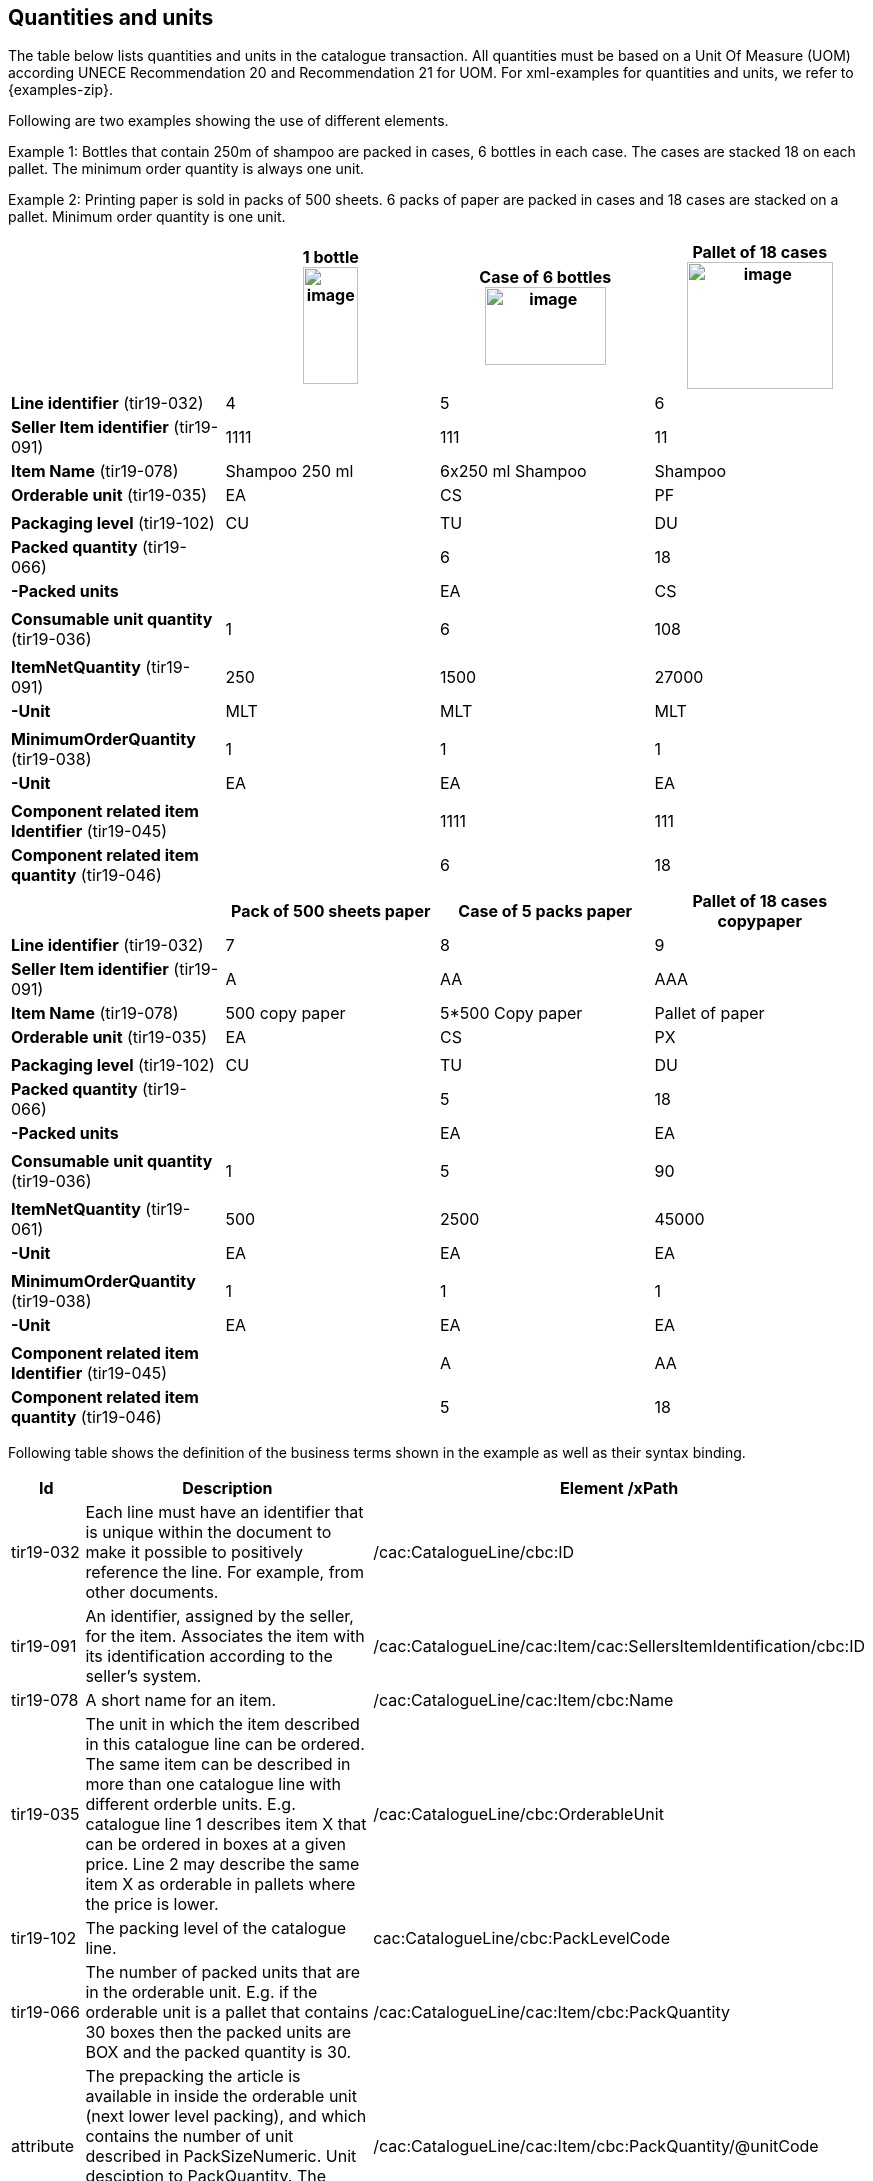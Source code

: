 [[quantities-and-units]]
== Quantities and units

The table below lists quantities and units in the catalogue transaction. All quantities must be based on a Unit Of Measure (UOM) according UNECE Recommendation 20 and Recommendation 21 for UOM.
For xml-examples for quantities and units, we refer to {examples-zip}.

Following are two examples showing the use of different elements.

Example 1: Bottles that contain 250m of shampoo are packed in cases, 6 bottles in each case. The cases are stacked 18 on each pallet. The minimum order quantity is always one unit.

Example 2: Printing paper is sold in packs of 500 sheets. 6 packs of paper are packed in cases and 18 cases are stacked on a pallet. Minimum order quantity is one unit.

[cols=",,,",options="header",]
|====
|* * |*1 bottle* +
image:images/image6.png[image,width=55,height=117]
|*Case of 6 bottles* +
image:images/image8.png[image,width=121,height=78]
|*Pallet of 18 cases* +
image:images/image7.png[image,width=146,height=127]
|*Line identifier* (tir19-032) |4 |5 |6
|*Seller Item identifier* (tir19-091) |1111 |111 |11
|*Item Name* (tir19-078) |Shampoo 250 ml |6x250 ml Shampoo |Shampoo
|*Orderable unit* (tir19-035) |EA |CS |PF
||||
|*Packaging level* (tir19-102) |CU |TU |DU
|*Packed quantity* (tir19-066) |  |6 |18
|*-Packed units* |  |EA |CS
||||
|*Consumable unit quantity* (tir19-036) |1 |6 |108
||||
|*ItemNetQuantity* (tir19-091) |250 |1500 |27000
|*-Unit* |MLT |MLT |MLT
||||
|*MinimumOrderQuantity* (tir19-038) |1 |1 |1
|*-Unit* |EA |EA |EA
||||
|*Component related item Identifier* (tir19-045) |  |1111 |111
|*Component related item quantity* (tir19-046) |  |6 |18
|====

[cols=",,,",options="header",]
|====
|* * |*Pack of 500 sheets paper* |*Case of 5 packs paper* a|
*Pallet of 18 cases*

*copypaper*

|*Line identifier* (tir19-032)|7 |8 |9
|*Seller Item identifier* (tir19-091)|A |AA |AAA
|*Item Name* (tir19-078)|500 copy paper |5*500 Copy paper |Pallet of paper
|*Orderable unit* (tir19-035)|EA |CS |PX
||||
|*Packaging level* (tir19-102)|CU |TU |DU
|*Packed quantity* (tir19-066)|  |5 |18
|*-Packed units* |  |EA |EA
||||

|*Consumable unit quantity* (tir19-036)|1 |5 |90
||||
|*ItemNetQuantity* (tir19-061)|500 |2500 |45000
|*-Unit* |EA |EA |EA
||||
|*MinimumOrderQuantity* (tir19-038)|1 |1 |1
|*-Unit* |EA |EA |EA
||||
|*Component related item Identifier* (tir19-045)|  |A |AA
|*Component related item quantity* (tir19-046)|  |5 |18
|====

Following table shows the definition of the business terms shown in the example as well as their syntax binding.

[cols="1,5,5",options="header",]
|====
|Id|*Description* |*Element /xPath*
|tir19-032|Each line must have an identifier that is unique within the document to make it possible to positively reference the line. For example, from other documents.| /cac:CatalogueLine/cbc:ID
|tir19-091|An identifier, assigned by the seller, for the item. Associates the item with its identification according to the seller's system. |/cac:CatalogueLine/cac:Item/cac:SellersItemIdentification/cbc:ID
|tir19-078|A short name for an item.|/cac:CatalogueLine/cac:Item/cbc:Name
|tir19-035|The unit in which the item described in this catalogue line can be ordered. The same item can be described in more than one catalogue line with different orderble units. E.g. catalogue line 1 describes item X that can be ordered in boxes at a given price. Line 2 may describe the same item X as orderable in pallets where the price is lower.|/cac:CatalogueLine/cbc:OrderableUnit
|tir19-102|The packing level of the catalogue line.| cac:CatalogueLine/cbc:PackLevelCode
|tir19-066|The number of packed units that are in the orderable unit. E.g. if the orderable unit is a pallet that contains 30 boxes then the packed units are BOX and the packed quantity is 30.|/cac:CatalogueLine/cac:Item/cbc:PackQuantity
|attribute|The prepacking the article is available in inside the orderable unit (next lower level packing), and which contains the number of unit described in PackSizeNumeric. Unit desciption to PackQuantity. The value shoud be a valid UOM code like XCS for case.|/cac:CatalogueLine/cac:Item/cbc:PackQuantity/@unitCode
|tir19-036|Specifies the number of consumable units that are in each orderable unit.|/cac:CatalogueLine/cac:Item/cbc:PackSizeNumeric 
|tir19-061|The net quantity of the item that is contained in each consumable unit, excluding any packaging materials.|/cac:CatalogueLine/cbc:ContentUnitQuantity 
|attribute|The unit of measure that applies to the item net quantity|cac:CatalogueLine cbc:ContentUnitQuantity @unitCode
|tir19-038|The minimum number of orderable units that can be ordered according to details provided in the catalogue line, such as price.|/cac:CatalogueLine/cbc:MinimumOrderQuantity 
|attribute|The unit of measure that applies to the minimum order quantity|/cac:CatalogueLine/cbc:MinimumOrderQuantity/@unitCode
|tir19-045|The sellers identifier for the related item.|cac:CatalogueLine/cac:ComponentRelatedItem/cbc:ID
|tir19-046|The quantity that applies to the relationship.|cac:CatalogueLine/cac:ComponentRelatedItem/cbc:Quantity

|====
